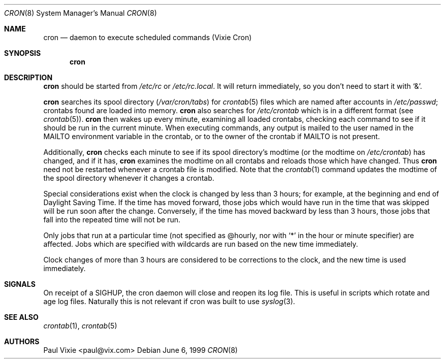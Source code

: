 .\"/* Copyright 1988,1990,1993,1996 by Paul Vixie
.\" * All rights reserved
.\" */
.\"
.\" Copyright (c) 1997,2000 by Internet Software Consortium, Inc.
.\"
.\" Permission to use, copy, modify, and distribute this software for any
.\" purpose with or without fee is hereby granted, provided that the above
.\" copyright notice and this permission notice appear in all copies.
.\"
.\" THE SOFTWARE IS PROVIDED "AS IS" AND INTERNET SOFTWARE CONSORTIUM DISCLAIMS
.\" ALL WARRANTIES WITH REGARD TO THIS SOFTWARE INCLUDING ALL IMPLIED WARRANTIES
.\" OF MERCHANTABILITY AND FITNESS. IN NO EVENT SHALL INTERNET SOFTWARE
.\" CONSORTIUM BE LIABLE FOR ANY SPECIAL, DIRECT, INDIRECT, OR CONSEQUENTIAL
.\" DAMAGES OR ANY DAMAGES WHATSOEVER RESULTING FROM LOSS OF USE, DATA OR
.\" PROFITS, WHETHER IN AN ACTION OF CONTRACT, NEGLIGENCE OR OTHER TORTIOUS
.\" ACTION, ARISING OUT OF OR IN CONNECTION WITH THE USE OR PERFORMANCE OF THIS
.\" SOFTWARE.
.\"
.\" $OpenBSD: cron.8,v 1.10 2001/02/19 00:18:33 millert Exp $
.\"
.Dd June 6, 1999
.Dt CRON 8
.Os
.Sh NAME
.Nm cron
.Nd daemon to execute scheduled commands (Vixie Cron)
.Sh SYNOPSIS
.Nm cron
.Sh DESCRIPTION
.Nm
should be started from
.Pa /etc/rc
or
.Pa /etc/rc.local .
It will return immediately, so you don't need to start it with
.Ql \&& .
.Pp
.Nm
searches its spool directory
.Pf ( Pa /var/cron/tabs Ns )
for
.Xr crontab 5
files which are named after accounts in
.Pa /etc/passwd ;
crontabs found are loaded into memory.
.Nm
also searches for
.Pa /etc/crontab
which is in a different format (see
.Xr crontab 5 ) .
.Nm
then wakes up every minute, examining all loaded crontabs, checking each
command to see if it should be run in the current minute.
When executing commands, any output is mailed to the user named in the
.Ev MAILTO
environment variable in the crontab, or to the owner of the crontab if
.Ev MAILTO
is not present.
.Pp
Additionally,
.Nm
checks each minute to see if its spool directory's modtime (or the modtime on
.Pa /etc/crontab )
has changed, and if it has,
.Nm
examines the modtime on all crontabs and reloads those which have
changed.
Thus
.Nm
need not be restarted whenever a crontab file is modified.
Note that the
.Xr crontab 1
command updates the modtime of the spool directory whenever it changes a
crontab.
.Pp
Special considerations exist when the clock is changed by less than 3
hours; for example, at the beginning and end of Daylight Saving
Time.
If the time has moved forward, those jobs which would have
run in the time that was skipped will be run soon after the change.
Conversely, if the time has moved backward by less than 3 hours,
those jobs that fall into the repeated time will not be run.
.Pp
Only jobs that run at a particular time (not specified as @hourly, nor with
.Ql *
in the hour or minute specifier)
are
affected.
Jobs which are specified with wildcards are run based on the
new time immediately.
.Pp
Clock changes of more than 3 hours are considered to be corrections to
the clock, and the new time is used immediately.
.Sh SIGNALS
On receipt of a
.Tn SIGHUP ,
the cron daemon will close and reopen its log file.
This is useful in scripts which rotate and age log files.  
Naturally this is not relevant if cron was built to use
.Xr syslog 3 .
.Sh SEE ALSO
.Xr crontab 1 ,
.Xr crontab 5
.Sh AUTHORS
Paul Vixie <paul@vix.com>
